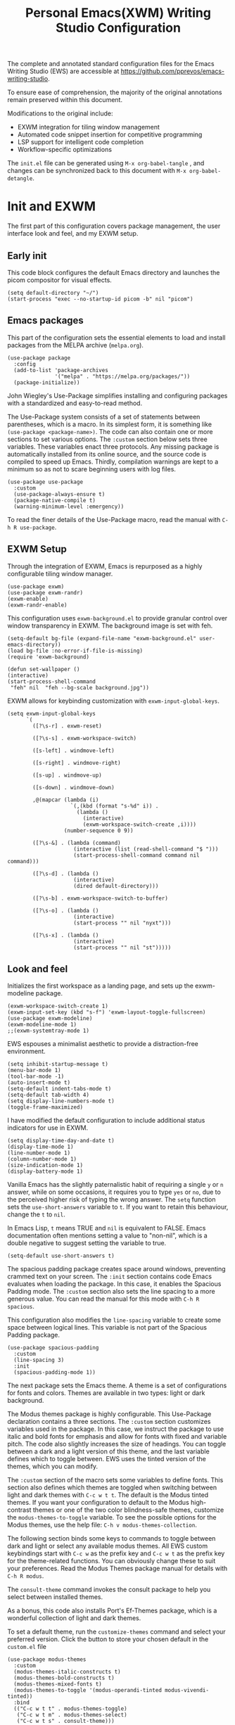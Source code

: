 #+title:        Personal Emacs(XWM) Writing Studio Configuration
#+property:     header-args:elisp :tangle init.el :comments yes :results silent :eval no
#+startup:      content

The complete and annotated standard configuration files for the Emacs Writing Studio (EWS) are accessible at https://github.com/pprevos/emacs-writing-studio. 

To ensure ease of comprehension, the majority of the original annotations remain preserved within this document.

Modifications to the original include:
- EXWM integration for tiling window management
- Automated code snippet insertion for competitive programming
- LSP support for intelligent code completion
- Workflow-specific optimizations
  
The =init.el= file can be generated using =M-x org-babel-tangle= , and changes can be synchronized back to this document with =M-x org-babel-detangle=.

#+begin_src elisp :exports none
  ;;; init.el --- Modified Emacs Writing Studio init -*- lexical-binding: t; -*-
  ;; Emacs Writing Studio (https://github.com/pprevos/emacs-writing-studio/) configuration for personal use.
  ;; Modified by G.R. Emlin : March 2025
  ;;
  ;; This file is NOT part of GNU Emacs.
  ;;
  ;; This program is free software; you can redistribute it and/or modify
  ;; it under the terms of the GNU General Public License as published by
  ;; the Free Software Foundation, either version 3 of the License, or
  ;; (at your option) any later version.
  ;;
  ;; This program is distributed in the hope that it will be useful,
  ;; but WITHOUT ANY WARRANTY; without even the implied waRranty of
  ;; MERCHANTABILITY or FITNESS FOR A PARTICULAR PURPOSE. See the
  ;; GNU General Public License for more details.
  ;;
  ;; You should have received a copy of the GNU General Public License
  ;; along with this program. If not, see <https://www.gnu.org/licenses/>.
#+end_src

* Init and EXWM

The first part of this configuration covers package management, the user interface look and feel, and my EXWM setup.

** Early init

This code block configures the default Emacs directory and launches the picom compositor for visual effects.

#+begin_src elisp :exports none
  ;; Set the default Emacs directory and launch the 'picom' compositor.
#+end_src
#+begin_src elisp
  (setq default-directory "~/")
  (start-process "exec --no-startup-id picom -b" nil "picom")
  #+end_src

** Emacs packages

This part of the configuration sets the essential elements to load and install packages from the MELPA archive (=melpa.org=).

#+begin_src elisp :exports none
  ;; Set package archives
#+end_src
#+begin_src elisp
  (use-package package
	:config
	(add-to-list 'package-archives
				 '("melpa" . "https://melpa.org/packages/"))
	(package-initialize))
#+end_src

 John Wiegley's Use-Package simplifies installing and configuring packages with a standardized and easy-to-read method.

The Use-Package system consists of a set of statements between parentheses, which is a macro. In its simplest form, it is something like ~(use-package <package-name>)~. The code can also contain one or more sections to set various options. The =:custom= section below sets three variables. These variables enact three protocols. Any missing package is automatically installed from its online source, and the source code is compiled to speed up Emacs. Thirdly, compilation warnings are kept to a minimum so as not to scare beginning users with log files.

#+begin_src elisp :exports none
  ;; Package Management
#+end_src
#+begin_src elisp
  (use-package use-package
	:custom
	(use-package-always-ensure t)
	(package-native-compile t)
	(warning-minimum-level :emergency))
#+end_src

To read the finer details of the Use-Package macro, read the manual with =C-h R use-package=.

** EXWM Setup

Through the integration of EXWM, Emacs is repurposed as a highly configurable tiling window manager.

#+begin_src elisp :exports none
  ;; Enable exwm
#+end_src  
#+begin_src elisp
  (use-package exwm)
  (use-package exwm-randr)
  (exwm-enable)
  (exwm-randr-enable)
#+end_src

This configuration uses =exwm-background.el= to provide granular control over window transparency in EXWM. The background image is set with feh.

#+begin_src elisp :exports none
  ;; Loads EXWM background settings and defines a function to set the wallpaper using 'feh'.
#+end_src  
#+begin_src elisp
  (setq-default bg-file (expand-file-name "exwm-background.el" user-emacs-directory))
  (load bg-file :no-error-if-file-is-missing)
  (require 'exwm-background)

  (defun set-wallpaper ()
  (interactive)
  (start-process-shell-command
   "feh" nil  "feh --bg-scale background.jpg"))
#+end_src

EXWM allows for keybinding customization with =exwm-input-global-keys=.

#+begin_src elisp :exports none
  ;; EXWM Keybindings
#+end_src  
#+begin_src elisp
  (setq exwm-input-global-keys
		`(
		  ([?\s-r] . exwm-reset)

		  ([?\s-s] . exwm-workspace-switch)

		  ([s-left] . windmove-left)

		  ([s-right] . windmove-right)

		  ([s-up] . windmove-up)

		  ([s-down] . windmove-down)

		  ,@(mapcar (lambda (i)
					  `(,(kbd (format "s-%d" i)) .
						(lambda ()
						  (interactive)
						  (exwm-workspace-switch-create ,i))))
					(number-sequence 0 9))

		  ([?\s-&] . (lambda (command)
					   (interactive (list (read-shell-command "$ ")))
					   (start-process-shell-command command nil command)))

		  ([?\s-d] . (lambda ()
					   (interactive)
					   (dired default-directory)))

		  ([?\s-b] . exwm-workspace-switch-to-buffer)

		  ([?\s-o] . (lambda ()
					   (interactive)
					   (start-process "" nil "nyxt")))

		  ([?\s-x] . (lambda ()
					   (interactive)
					   (start-process "" nil "st")))))
#+end_src

** Look and feel

Initializes the first workspace as a landing page, and sets up the exwm-modeline package.

#+begin_src elisp :exports none
  ;;; LOOK AND FEEL
  ;; EXWM appearance
#+end_src
#+begin_src elisp
  (exwm-workspace-switch-create 1)
  (exwm-input-set-key (kbd "s-f") 'exwm-layout-toggle-fullscreen)
  (use-package exwm-modeline)
  (exwm-modeline-mode 1)
  ;;(exwm-systemtray-mode 1)
#+end_src

EWS espouses a minimalist aesthetic to provide a distraction-free environment. 

#+begin_src elisp :exports none
  ;; Minimal defaults
#+end_src
#+begin_src elisp
  (setq inhibit-startup-message t)  
  (menu-bar-mode 1)
  (tool-bar-mode -1)
  (auto-insert-mode t)
  (setq-default indent-tabs-mode t)
  (setq-default tab-width 4)      
  (setq display-line-numbers-mode t)
  (toggle-frame-maximized)
#+end_src

I have modified the default configuration to include additional status indicators for use in EXWM.

#+begin_src elisp :exports none
  ;; Useful status indicators
#+end_src
#+begin_src elisp
  (setq display-time-day-and-date t)
  (display-time-mode 1)
  (line-number-mode 1)
  (column-number-mode 1)
  (size-indication-mode 1)
  (display-battery-mode 1)
#+end_src

Vanilla Emacs has the slightly paternalistic habit of requiring a single =y= or =n= answer, while on some occasions, it requires you to type =yes= or =no=, due to the perceived higher risk of typing the wrong answer. The ~setq~ function sets the ~use-short-answers~ variable to =t=. If you want to retain this behaviour, change the =t= to =nil=.

In Emacs Lisp, =t= means TRUE and =nil= is equivalent to FALSE. Emacs documentation often mentions setting a value to "non-nil", which is a double negative to suggest setting the variable to true.

#+begin_src elisp :exports none
  ;; Short answers only please
#+end_src
#+begin_src elisp
  (setq-default use-short-answers t)
#+end_src

The spacious padding package creates space around windows, preventing crammed text on your screen. The =:init= section contains code Emacs evaluates when loading the package. In this case, it enables the Spacious Padding mode. The =:custom= section also sets the line spacing to a more generous value. You can read the manual for this mode with =C-h R spacious=.

This configuration also modifies the ~line-spacing~ variable to create some space between logical lines. This variable is not part of the Spacious Padding package.

#+begin_src elisp :exports none
  ;; Spacious padding
#+end_src
#+begin_src elisp
  (use-package spacious-padding
	:custom
	(line-spacing 3)
	:init
	(spacious-padding-mode 1))
#+end_src

The next package sets the Emacs theme. A theme is a set of configurations for fonts and colors. Themes are available in two types: light or dark background.

The Modus themes package is highly configurable. This Use-Package declaration contains a three sections. The =:custom= section customizes variables used in the package. In this case, we instruct the package to use italic and bold fonts for emphasis and allow for fonts with fixed and variable pitch. The code also slightly increases the size of headings. You can toggle between a dark and a light version of this theme, and the last variable defines which to toggle between. EWS uses the tinted version of the themes, which you can modify.

The =:custom= section of the macro sets some variables to define fonts. This section also defines which themes are toggled when switching between light and dark themes with =C-c w t t=. The default is the Modus tinted themes. If you want your configuration to default to the Modus high-contrast themes or one of the two color blindness-safe themes, customize the ~modus-themes-to-toggle~ variable. To see the possible options for the Modus themes, use the help file: =C-h v modus-themes-collection=.

The following section binds some keys to commands to toggle between dark and light or select any available modus themes. All EWS custom keybindings start with =C-c w= as the prefix key and =C-c w t= as the prefix key for the theme-related functions. You can obviously change these to suit your preferences. Read the Modus Themes package manual for details with =C-h R modus=.

The ~consult-theme~ command invokes the consult package to help you select between installed themes.

As a bonus, this code also installs Port's Ef-Themes package, which is a wonderful collection of light and dark themes.

To set a default theme, run the ~customize-themes~ command and select your preferred version. Click the button to store your chosen default in the =custom.el= file

#+begin_src elisp :exports none
  ;; Modus and EF Themes
#+end_src
#+begin_src elisp
  (use-package modus-themes
    :custom
    (modus-themes-italic-constructs t)
    (modus-themes-bold-constructs t)
    (modus-themes-mixed-fonts t)
    (modus-themes-to-toggle '(modus-operandi-tinted modus-vivendi-tinted))
    :bind
    (("C-c w t t" . modus-themes-toggle)
     ("C-c w t m" . modus-themes-select)
     ("C-c w t s" . consult-theme)))

  (use-package ef-themes)
  ;;(load-theme 'ef-maris-light t)
  (load-theme 'ef-winter t)
#+end_src

The next section hooks the Variable Pitch mode to any Org buffer. This means that written prose is displayed in variable pitch, while metadata, code and other items are in fixed pitch. A hook is a construction in Emacs that associates modes with each other. In this case, variable pitch text is enabled for all text mode buffers.

#+begin_src elisp :exports none
  ;; Mixed-pich mode
#+end_src
#+begin_src elisp
  (use-package mixed-pitch
	:hook
	(org-mode . mixed-pitch-mode))
#+end_src

This last code snippet in the look-and-feel section changes how Emacs automatically split windows to favour vertical splits over horizontal ones to improve readability. This section also installs the Balanced Windows package, which manages window sizes automatically. For example, when you have three open windows and you close one, the remaining windows each get half the screen.

#+begin_src elisp :exports none
  ;; Window management
  ;; Split windows sensibly
#+end_src
#+begin_src elisp
  (setq split-width-threshold 120
		split-height-threshold nil)
#+end_src
#+begin_src elisp  :exports none
  ;; Keep window sizes balanced
#+end_src
#+begin_src elisp
  (use-package balanced-windows
	:config
	(balanced-windows-mode))
#+end_src

** Basic configuration

To maintain a clean and predictable initialization process, user customizations are segregated into a =custom.el= file. This strategy insulates the core =init.el=  file from automated modifications. In the case of conflicting variable definitions, the =init.el= file asserts precedence.

#+begin_src elisp :exports none
  ;; Custom settings in a separate file and load the custom settings
#+end_src  
#+begin_src elisp
  (setq-default custom-file (expand-file-name "custom.el" user-emacs-directory))

  (load custom-file :no-error-if-file-is-missing)
#+end_src

Keyboard shortcuts defined in EWS all use the =C-c w= prefix. Access the ~customize-variable~ function with the =C-c w v= shortcut.

#+begin_src elisp
  (keymap-global-set "C-c w v" 'customize-variable)
#+end_src

* Programming

This section details my programming related modifications to the default EWS configuration.

** Accessibility
  
This configuration streamlines Emacs navigation through the integration of Treemacs for project tree visualization, Ace-Window for rapid window switching, and Avy for precise, character-level jumping.

#+begin_src elisp :exports none
  ;; Navigation
#+end_src
#+begin_src elisp
  (use-package treemacs)

  (use-package ace-window
	:bind ("M-o" . #'ace-window))

  (use-package avy
	:bind ("C-c z" . #'avy-goto-word-1))

  (use-package exwm-edit)
#+end_src

Aesthetic and functional enhancements are implemented via Powerline for a visually rich status bar, and Nerd Icons for comprehensive glyph support.

#+begin_src elisp :exports none
  ;; Misc QoL improvements
#+end_src
#+begin_src elisp
  (use-package powerline)

  (use-package nerd-icons
	:ensure t)
#+end_src

** Auto-insertion

To expedite competitive programming workflows, context-aware code skeletons are automatically inserted upon file creation. This feature leverages Emacs's built-in auto-insert functionality to provide language-specific templates.

#+begin_src elisp :exports none
  ;; Codeforces Skeletons
#+end_src
#+begin_src elisp
  (auto-insert-mode t)
  (eval-after-load 'autoinsert
	'(define-auto-insert
	   '("\\.\\(CC?\\|cc\\|cxx\\|cpp\\|c++\\)\\'" . "C++ skeleton")
	   '(\n
		 "#include <bits/stdc++.h>" \n \n
		 "using namespace std;" \n \n
		 "int main(int argc, char* argv[]) {" \n
		 "ios::sync_with_stdio(0)\;" \n
		 "cin.tie(0)\;" \n
		 > _ \n
		 "}" > \n)))

  (eval-after-load 'autoinsert
	'(define-auto-insert '("\\.c\\'" . "C skeleton")
	   '(\n
		 "#include <stdio.h>" \n
		 "int main(){" > \n
		 > _ \n
		 "}" > \n)))

  (eval-after-load 'autoinsert
	'(define-auto-insert '("\\.go\\'" . "Go skeleton")
	   '(\n
		 "package main\;" \n
		 "import \"fmt\"\;" \n
		 "func main(){" > \n
		 > _ \n
		 "}" > \n)))
#+end_src

** LSP Client Setup and Code Completion

This configuration uses Eglot as its LSP Client.

#+begin_src elisp :exports none
  ;; Eglot Setup
#+end_src
#+begin_src elisp
  (use-package eglot
	:hook ((prog-mode) . eglot-ensure))
#+end_src

Company provides seemless code-completion.

#+begin_src elisp :exports none
  ;; Company-mode for code-completion
#+end_src
#+begin_src elisp
  (use-package company
	  :after lsp-mode
	  :config
	  (setq company-minimum-prefix-length 1)
	  (setq company-idle-delay 0.0))
#+end_src

Programming mode hooks are configured to ensure a consistent and productive development environment across various programming languages.

#+begin_src elisp :exports none
  ;; Prog-mode setup
#+end_src
#+begin_src elisp
  (use-package rainbow-delimiters)
  (add-hook 'prog-mode-hook
			(lambda ()
			  (display-line-numbers-mode t)
			  (company-mode)
			  (rainbow-delimiters-mode)
			  (eglot-ensure)))
#+end_src

Geiser is configured to interface with the MIT Scheme binary.

#+begin_src elisp :exports none
  ;; Geiser setup for SICP
#+end_src
#+begin_src elisp
  (setq geiser-mit-binary "/usr/bin/scheme")
#+end_src

** Version Control

Jonas Bernoulli's Magit is an exceptionally useful git porcelain for Emacs. 

#+begin_src elisp :exports none
  ;; Magit for Version Control
#+end_src
#+begin_src elisp
  (use-package magit
	:bind ("C-c g" . #'magit-status)
	:config
	(setq magit-diff-refine-hunk t))

  (use-package diff-hl
	:hook
	(prog-mode . diff-hl-mode))
#+end_src

* Using EWS

  This section covers enabling EWS functionality, the minibuffer completion system and basic settings to enable writing for humans.
  
** Emacs Writing Studio functionality

EWS also provides a range of bespoke convenience functions for various aspects of the writing process. Ensure you download this file from the EWS repository.

#+begin_src elisp :exports none
  ;; Load EWS functions
#+end_src
#+begin_src elisp
  (load-file (concat (file-name-as-directory user-emacs-directory) "ews.el"))
#+end_src

The ~ews-missing-executables~ function checks if external software is available on your system. Emacs writes a message in the minibuffer if any of the recommended tools are missing. You can jump to the Messages buffer with =C-h e= to review the output. Emacs will function normally when this software is unavailable, but some features might not work.

The input for this function is a list, a series of strings between parenthesis that starts with a tick symbol: ~'("this" "is" "a" "list")~ The tick prevents Emacs from confusing the list of data with a function. In this function, some lists also contains other lists.

This function checks whether all these packages are available on your system. For software in a nested list, such as =("convert" "gm")=, only one of them has to be available, as these programs are alternatives for the same functionality.

#+begin_src elisp :exports none
  ;; Check for missing external software
  ;;
  ;; - soffice (LibreOffice): View and create office documents
  ;; - zip: Unpack ePub documents
  ;; - pdftotext (poppler-utils): Convert PDF to text
  ;; - ddjvu (DjVuLibre): View DjVu files
  ;; - curl: Reading RSS feeds
  ;; - convert (ImageMagick) or gm (GraphicsMagick): Convert image files  ;; - latex (TexLive, MacTex or MikTeX): Preview LaTex and export Org to PDF
  ;; - hunspell: Spellcheck. Also requires a hunspell dictionary
  ;; - grep: Search inside files
  ;; - gs (GhostScript) or mutool (MuPDF): View PDF files
  ;; - mpg321, ogg123 (vorbis-tools), mplayer, mpv, vlc: Media players
  ;; - git: Version control
#+end_src
#+begin_src elisp
  (ews-missing-executables
   '("soffice"
	 "zip"
	 "pdftotext"
	 "ddjvu"
	 "curl"
	 ("convert" "gm")
	 "latex"
	 "hunspell"
	 "grep"
	 ("gs" "mutool")
	 ("mpg321" "ogg123" "mplayer" "mpv" "vlc")
	 "git"))
#+end_src

** Minibuffer completion
EWS uses the Vertico-Orderless-Marginalia stack of minibuffer completion packages in their standard configuration. 

#+begin_src elisp :exports none
  ;; MINIBUFFER COMPLETION

  ;; Enable vertico
#+end_src
#+begin_src elisp
  (use-package vertico
	:init
	(vertico-mode)
	:custom
	(vertico-sort-function 'vertico-sort-history-alpha))
#+end_src
#+begin_src elisp :exports none
  ;; Persist history over Emacs restarts.
#+end_src
#+begin_src elisp
  (use-package savehist
	:init
	(savehist-mode))
#+end_src
#+begin_src elisp :exports none
  ;; Search for partial matches in any order
#+end_src
#+begin_src elisp
  (use-package orderless
	:custom
	(completion-styles '(orderless basic))
	(completion-category-defaults nil)
	(completion-category-overrides
	 '((file (styles partial-completion)))))
#+end_src
#+begin_src elisp :exports none
  ;; Enable richer annotations using the Marginalia package
#+end_src
#+begin_src elisp
  (use-package marginalia
	:init
	(marginalia-mode))
#+end_src

** Keyboard shortcuts menu
The Which-Key package improves the discoverability of keyboard shortcuts with a popup in the minibuffer.

Due to the naming conventions in Emacs, most functions start with the package name, so some can be long. The problem is that the most interesting part of a function name is at the end of the string, so we don't want that to be hidden. This configuration widens the columns a bit to prevent truncated function names. This configuration also instructs Which-Key to order the list by function name rather than by key. 

#+begin_src elisp :exports none
  ;; Improve keyboard shortcut discoverability
#+end_src
#+begin_src elisp
  (use-package which-key
	:config
	(which-key-mode)
	:custom
	(which-key-max-description-length 40)
	(which-key-lighter nil)
	(which-key-sort-order 'which-key-description-order))
#+end_src

** Improved help functionality
Emacs is advertised as a "self-documenting text editor". While this is not entirely correct (if only computer code could document itself), every aspect of Emacs is documented within the source code.

Emacs has two levels of help. Firstly, there are the manuals for Emacs itself and some of the packages. Also each individual command and function contains documentation. The Helpful package by Wilfred Hughes adds contextual information to the built-in Emacs help. For example, when asking for documentation about a variable, the help file links to its customization screen or the source code.

#+begin_src elisp :exports none
  ;; Improved help buffers
#+end_src
#+begin_src elisp
  (use-package helpful
	:bind
	(("C-h f" . helpful-function)
	 ("C-h x" . helpful-command)
	 ("C-h k" . helpful-key)
	 ("C-h v" . helpful-variable)))
#+end_src

** Configure text modes
Emacs is principally designed for developing computer code, so it needs some modifications to enable writing text for humans. The config first ensures that Emacs does not try to install Text-Mode as a package, because it is built-in.

Secondly, we hook Visual Line Mode to Text Mode. Visual Line mode wraps long lines to the nearest word to fit in the current window, as is common in word processing software.

By default, Emacs does not replace text when you select a section and start typing, which is unusual behaviour when writing prose. The =:init= section enables a more common default so that selected text is deleted when typed over. The =:custom= section enables the page-up and page-down keys to scroll to the top or bottom of a buffer. This section also redefines the way Emacs defines a sentence. The last variable saves any existing clipboard text into the kill ring for better operability between the operating system's clipboard and Emacs's kill ring.

#+begin_src elisp :exports none
  ;;; Text mode settings
#+end_src
#+begin_src elisp
  (use-package text-mode
	:ensure
	nil
	:hook
	(text-mode . visual-line-mode)
	:init
	(delete-selection-mode t)
	:custom
	(sentence-end-double-space nil)
	(scroll-error-top-bottom t)
	(save-interprogram-paste-before-kill t))
#+end_src

** Spellchecking
Writing without automated spell-checking would be quite annoying, even for the most experienced authors. The Flyspell package interfaces with the Hunspell software and the relevant dictionary to check spelling on the fly.

You must change the standard dictionary to your local variety with the ~ews-hunspell-dictionaries~  variable. EWS uses this particular variable because the dictionaries are set in two places to enable multilingual spelling. You can set multiple dictionaries for the same buffer.

#+begin_src elisp :exports none
  ;; Check spelling with flyspell and hunspell
#+end_src
#+begin_src elisp
  (use-package flyspell
	:custom
	(ispell-program-name "hunspell")
	(ispell-dictionary ews-hunspell-dictionaries)
	(flyspell-mark-duplications-flag nil) ;; Writegood mode does this
	(org-fold-core-style 'overlays) ;; Fix Org mode bug
	:config
	(ispell-set-spellchecker-params)
	(ispell-hunspell-add-multi-dic ews-hunspell-dictionaries)
	:hook
	(text-mode . flyspell-mode)
	:bind
	(("C-c w s s" . ispell)
	 ("C-;"       . flyspell-auto-correct-previous-word)))
#+end_src

** Ricing Org mode
This part of the configuration sets a bunch of variables to improve the design of Org buffers. To learn what these variables do, use =C-h v= and enter the variable name.

Org has a plethora of variables to change its interface. You can add other variables or remove some to make Org look how you prefer. For example, to enable alphabetical lists and numerals, you must customize the ~org-list-allow-alphabetical~ variable to =t=. This adds =a.=, =A.=, =a)= and =A)= as additional options to number a list.

#+begin_src elisp :exports none
  ;;; Ricing Org mode
#+end_src  
#+begin_src elisp
  (use-package org
	:custom
	(org-startup-indented t)
	(org-hide-emphasis-markers t)
	(org-startup-with-inline-images t)
	(org-image-actual-width '(450))
	(org-fold-catch-invisible-edits 'error)
	(org-pretty-entities t)
	(org-use-sub-superscripts "{}")
	(org-id-link-to-org-use-id t)
	(org-fold-catch-invisible-edits 'show))
#+end_src

The above code snippet hides emphasis markers from view for an uncluttered screen. Emphasis markers are the symbols used to indicate italics, bold and other font decorations, for example =_italic_=. Hiding the syntax of a plain text document is not ideal because it obfuscates essential information. The Org Appear package by Alice P. Hacker shows hidden markers in Org buffers when the cursor is used for an emphasized word, giving us the best of both worlds.

#+begin_src elisp :exports none
  ;; Show hidden emphasis markers
#+end_src
#+begin_src elisp  
  (use-package org-appear
	:hook
	(org-mode . org-appear-mode))
#+end_src

The Org Fragtog package is similar to Org Appear but for LaTeX snippets. It automatically toggles Org mode LaTeX fragment previews as the cursor enters and exits them. By default, the text is small and can become unreadable when changing between dark and light themes.

The =org-format-latex-options= variable controls the way Emacs presents fragments. This variable is a list with properties such as colours and size. The =plist-put= function lets you change options in the list. The foreground and background are set to take the same colour as your text. If you change from dark to light mode or vice versa, you should evaluate the ~org-latex-preview~ function (=C-c C-x C-l=) to change the preview images.

Automated LaTeX previews are disabled because they can delay loading a page and cause trouble when the user does not have LaTeX installed.

#+begin_src elisp :exports none
  ;; LaTeX previews
#+end_src
#+begin_src elisp
  (use-package org-fragtog
	:after org
	:hook
	(org-mode . org-fragtog-mode)
	:custom
	(org-startup-with-latex-preview nil)
	(org-format-latex-options
	 (plist-put org-format-latex-options :scale 2)
	 (plist-put org-format-latex-options :foreground 'auto)
	 (plist-put org-format-latex-options :background 'auto)))
#+end_src

The last package to modify Org buffers is Org Modern. However, most of the features have been switched off because it might be better for beginning users not to hide semantic symbols. You can experiment with changing these settings to change the look and feel of Org buffers. 

#+begin_src elisp :exports none
  ;; Org modern: Most features are disabled for beginning users
#+end_src
#+begin_src elisp
  (use-package org-modern
	:hook
	(org-mode . org-modern-mode)
	:custom
	(org-modern-table nil)
	(org-modern-keyword nil)
	(org-modern-timestamp nil)
	(org-modern-priority nil)
	(org-modern-checkbox nil)
	(org-modern-tag nil)
	(org-modern-block-name nil)
	(org-modern-keyword nil)
	(org-modern-footnote nil)
	(org-modern-internal-target nil)
	(org-modern-radio-target nil)
	(org-modern-statistics nil)
	(org-modern-progress nil))
#+end_src
* Inspiration
** Read e-books
The built-in Doc-View package can read various file formats with the assistance of external software. This configuration increases the resolution of the generated image file and raises the threshold for warning before opening large files to fifty MB ($50 \times 2^{20}$).

Reading PDF files requires the GhostScript or MuPDF package. When the Poppler package is available, you can convert a PDF to text for easier searching and copying. To view DjVu files, you need the DjVuLibre library to parse them.

#+begin_src elisp :exports none
  ;; INSPIRATION

  ;; Doc-View
#+end_src
#+begin_src elisp
  (use-package doc-view
	:custom
	(doc-view-resolution 300)
	(large-file-warning-threshold (* 50 (expt 2 20))))
#+end_src

The Nov package by Vasilij Schneidermann provides valuable functionality for viewing ePub books inside Emacs. The init section ensures that any file with an =epub= extension is associated with this package. An ePub file is essentially a compressed website, so you will need the Zip program to enable reading these files.

#+begin_src elisp :exports none
  ;; Read ePub files
#+end_src
#+begin_src elisp
  (use-package nov
	:init
	(add-to-list 'auto-mode-alist '("\\.epub\\'" . nov-mode)))
#+end_src

Emacs can read documents produced by standard office software. To achieve this, it converts these files to PDF with LibreOffice and presents them as such.

A confirmed bug in Org mode (version 9.6.15) overrides the associations between LibreOffice and Doc View mode. The code below is a workaround for reinstating the desired behaviour and associating the various file extensions with Doc View. This bug fix is optional if you use Org 9.7 and beyond.

#+begin_src elisp :exports none
  ;; Reading LibreOffice files

  ;; Fixing a bug in Org Mode pre-9.7
  ;; Org mode clobbers associations with office documents
#+end_src
#+begin_src elisp
  (use-package ox-odt
	:ensure nil
	:config
	(add-to-list 'auto-mode-alist
				 '("\\.\\(?:OD[CFIGPST]\\|od[cfigpst]\\)\\'"
				   . doc-view-mode-maybe)))
#+end_src

** Bibliographies
These lines of code add two field types to BibTeX entries: keywords to help you order your literature and a link to a file so you can read any attachments in Emacs.

The ~ews-register-bibtex~ function assigns all =.bib= files in the ~ews-bibliography-directory~ variable to the list of global BibTeX files. You need to set this variable to the location where you store your bibliography.

#+begin_src elisp :exports none
  ;; Managing Bibliographies
#+end_src
#+begin_src elisp
  (use-package bibtex
	:custom
	(bibtex-user-optional-fields
	 '(("keywords" "Keywords to describe the entry" "")
	   ("file"     "Relative or absolute path to attachments" "" )))
	(bibtex-align-at-equal-sign t)
	:config
	(ews-bibtex-register)
	:bind
	(("C-c w b r" . ews-bibtex-register)))
#+end_src

The Biblio package enables you to extract literature from various databases.

#+begin_src elisp :exports none
  ;; Biblio package for adding BibTeX records
#+end_src
#+begin_src elisp
  (use-package biblio
	:bind
	(("C-c w b b" . ews-bibtex-biblio-lookup)))
#+end_src

Citar is the workhorse package for managing a bibliography and citations. It provides an interface between your text and the bibliography.

#+begin_src elisp :exports none
  ;; Citar to access bibliographies
#+end_src
#+begin_src elisp
  (use-package citar
	:defer t
	:custom
	(citar-bibliography ews-bibtex-files)
	:bind
	(("C-c w b o" . citar-open)))
#+end_src

** Reading websites
The Elfeed package helps with reading RSS files, and the Elfeed-Org package lets you configure RSS feeds with an Org file.

#+begin_src elisp :exports none
  ;; Read RSS feeds with Elfeed
#+end_src
#+begin_src elisp
  (use-package elfeed
	:custom
	(elfeed-db-directory
	 (expand-file-name "elfeed" user-emacs-directory))
	(elfeed-show-entry-switch 'display-buffer)
	:bind
	("C-c w e" . elfeed))
#+end_src
#+begin_src elisp :exports none
  ;; Configure Elfeed with org mode
#+end_src
#+begin_src elisp
  (use-package elfeed-org
	:config
	(elfeed-org)
	:custom
	(rmh-elfeed-org-files
	 (list (concat (file-name-as-directory (getenv "HOME")) "elfeed.org"))))
#+end_src

The Org-Webtools package makes it easy to insert hyperlinks by converting the content of the kill ring to an Org hyperlink.

#+begin_src elisp :exports none
  ;; Easy insertion of weblinks
#+end_src
#+begin_src elisp
  (use-package org-web-tools
	:bind
	(("C-c w w" . org-web-tools-insert-link-for-url)))
#+end_src

** Playing multimedia files
The EMMS (Emacs MultiMedia System) package provides an interface to various multimedia players. You need one of these programs installed: =mpg321=, =ogg123= (vorbis-tools), =mplayer=, =mpv=, or VLC. 

#+begin_src elisp :exports none
  ;; Emacs Multimedia System
#+end_src
#+begin_src elisp
  (use-package emms
	:config
	(require 'emms-setup)
	(require 'emms-mpris)
	(emms-all)
	(emms-default-players)
	(emms-mpris-enable)
	:custom
	(emms-browser-covers #'emms-browser-cache-thumbnail-async)
	:bind
	(("C-c w m b" . emms-browser)
	 ("C-c w m e" . emms)
	 ("C-c w m p" . emms-play-playlist )
	 ("<XF86AudioPrev>" . emms-previous)
	 ("<XF86AudioNext>" . emms-next)
	 ("<XF86AudioPlay>" . emms-pause)))
#+end_src

** Opening files with external software
The OpenWith package by Markus Trisk lets you open files in external software. 

#+begin_src elisp
  (use-package openwith
	:config
	(openwith-mode t)
	:custom
	(openwith-associations nil))
#+end_src

* Ideation
** Org capture
The possibilities for capture templates are extensive and depend on your use cases. This configuration is only an example of the options. The Org documentation provides lots of detail (=C-h R org <ret> capture=). You will also need to customize the ~org-default-notes-file~ variable.

#+begin_src elisp :exports none
  ;; Fleeting notes
#+end_src
#+begin_src elisp
  (use-package org
	:bind
	(("C-c c" . org-capture)
	 ("C-c l" . org-store-link))
	:custom
	(org-goto-interface 'outline-path-completion)
	(org-capture-templates
	 '(("f" "Fleeting note"
		item
		(file+headline org-default-notes-file "Notes")
		"- %?")
	   ("p" "Permanent note" plain
		(file denote-last-path)
		#'denote-org-capture
		:no-save t
		:immediate-finish nil
		:kill-buffer t
		:jump-to-captured t)
	   ("t" "New task" entry
		(file+headline org-default-notes-file "Tasks")
		"* TODO %i%?"))))
#+end_src
    
** Denote
Denote is a flexible note-taking and file management package. Refer to the extensive Denote manual with =C-h R denote=. At a minimum, you need to configure the ~denote-directory~ variable to indicate the location of your notes.

The EWS package includes a convenience function to improve how Denote displays links to attachments, linked to the ~denote-link-description-function~.

#+begin_src elisp :exports none
  ;; Denote
#+end_src
#+begin_src elisp
  (use-package denote
	:defer t
	:custom
	(denote-sort-keywords t)
	(denote-link-description-function #'ews-denote-link-description-title-case)
	:hook
	(dired-mode . denote-dired-mode)
	:custom-face
	(denote-faces-link ((t (:slant italic))))
	:init
	(require 'denote-org-extras)
	:bind
	(("C-c w d b" . denote-find-backlink)
	 ("C-c w d d" . denote-date)
	 ("C-c w d l" . denote-find-link)
	 ("C-c w d h" . denote-org-extras-link-to-heading)
	 ("C-c w d i" . denote-link-or-create)
	 ("C-c w d k" . denote-rename-file-keywords)
	 ("C-c w d n" . denote)
	 ("C-c w d r" . denote-rename-file)
	 ("C-c w d R" . denote-rename-file-using-front-matter)))
#+end_src

The Consult package provides some convenience functionality to make life easier.

The ~consult-org-heading~ command provides a table of contents of the Org mode file to quickly move around a large file. The ~consult-grep~ function lets you search through files in the current directory. The search functionality requires access to the Grep software. 

Consult has a lot more functionality that replaces some base Emacs commands with more convenient version. Most of these have not been enabled to ensure we stay as close as possible to vanilla Emacs. The Consult online documentation provides detailed descriptions of these enhanced commands.

#+begin_src elisp :exports none
  ;; Consult convenience functions
#+end_src
#+begin_src elisp
  (use-package consult
	:bind
	(("C-c w h" . consult-org-heading)
	 ("C-c w g" . consult-grep))
	:config
	(setq read-buffer-completion-ignore-case t)
	(setq read-file-name-completion-ignore-case t)
	(setq completion-ignore-case t))
#+end_src

Consult Notes is a convenience package that builds on Consult. It provides access to Denote files and also lets you search through your notes.

#+begin_src elisp :exports none
  ;; Consult-Notes for easy access to notes
#+end_src
#+begin_src elisp
  (use-package consult-notes
	:bind
	(("C-c w d f" . consult-notes)
	 ("C-c w d g" . consult-notes-search-in-all-notes))
	:init
	(consult-notes-denote-mode))
#+end_src

The Citar-Denote package lets you create a many-to-many relationship between your Denote notes and items in your bibliography.

#+begin_src elisp :exports none
  ;; Citar-Denote to manage literature notes
#+end_src
#+begin_src elisp
  (use-package citar-denote
	:custom
	(citar-open-always-create-notes t)
	:init
	(citar-denote-mode)
	:bind
	(("C-c w b c" . citar-create-note)
	 ("C-c w b n" . citar-denote-open-note)
	 ("C-c w b x" . citar-denote-nocite)
	 :map org-mode-map
	 ("C-c w b k" . citar-denote-add-citekey)
	 ("C-c w b K" . citar-denote-remove-citekey)
	 ("C-c w b d" . citar-denote-dwim)
	 ("C-c w b e" . citar-denote-open-reference-entry)))
#+end_src

The Denote-Explore package provides convenience functions to manage your collection of notes and attachments.

#+begin_src elisp :exports none
  ;; Explore and manage your Denote collection
#+end_src
#+begin_src elisp
  (use-package denote-explore
	:bind
	(;; Statistics
	 ("C-c w x c" . denote-explore-count-notes)
	 ("C-c w x C" . denote-explore-count-keywords)
	 ("C-c w x b" . denote-explore-barchart-keywords)
	 ("C-c w x e" . denote-explore-barchart-filetypes)
	 ;; Random walks
	 ("C-c w x r" . denote-explore-random-note)
	 ("C-c w x l" . denote-explore-random-link)
	 ("C-c w x k" . denote-explore-random-keyword)
	 ("C-c w x x" . denote-explore-random-regex)
	 ;; Denote Janitor
	 ("C-c w x d" . denote-explore-identify-duplicate-notes)
	 ("C-c w x z" . denote-explore-zero-keywords)
	 ("C-c w x s" . denote-explore-single-keywords)
	 ("C-c w x o" . denote-explore-sort-keywords)
	 ("C-c w x w" . denote-explore-rename-keyword)
	 ;; Visualise denote
	 ("C-c w x n" . denote-explore-network)
	 ("C-c w x v" . denote-explore-network-regenerate)
	 ("C-c w x D" . denote-explore-degree-barchart)))
#+end_src

* Production
** Managing the writing process
The EWS repository provides some Org-related convenience files for inserting notes, drawers, and counting words. At this stage, the screenshot command is experimental.

#+begin_src elisp :exports none
  ;; Set some Org mode shortcuts
#+end_src
#+begin_src elisp
  (use-package org
	:bind
	(:map org-mode-map
		  ("C-c w n" . ews-org-insert-notes-drawer)
		  ("C-c w p" . ews-org-insert-screenshot)
		  ("C-c w c" . ews-org-count-words)))
#+end_src

The Olivetti package removes distractions from the screen and converts your Emacs session to an electronic typewriter. The ~ews-olivetti~ function stores the screen configuration before you activate the distraction-free writing mode. When you disable Olivetti mode with this function then the original configuration is restored.

#+begin_src elisp :exports none
  ;; Distraction-free writing
#+end_src
#+begin_src elisp
  (use-package olivetti
	:demand t
	:bind
	(("C-c w o" . ews-olivetti)))
#+end_src

Undo-Tree provides a graphical view of the various versions of the current buffer.

#+begin_src elisp :exports none
  ;; Undo Tree
#+end_src
#+begin_src elisp
  (use-package undo-tree
	:config
	(global-undo-tree-mode)
	:custom
	(undo-tree-auto-save-history nil)
	:bind
	(("C-c w u" . undo-tree-visualise)))
#+end_src

** Citations
This configuration sets the global bibliography equal to the ~ews-bibtex-files~ variable. To set this variable, configure the ~ews-bibtex-directory~ to register bibliography files and run the ~ews-bibtex-register~ function every time you add new bib-files.

#+begin_src elisp :exports none
  ;; Export citations with Org Mode
#+end_src
#+begin_src elisp
  (require 'oc-natbib)
  (require 'oc-csl)

  (setq org-cite-global-bibliography ews-bibtex-files
		org-cite-insert-processor 'citar
		org-cite-follow-processor 'citar
		org-cite-activate-processor 'citar)
#+end_src

** Quality assurance
Emacs can hook into the dictionary server at =dict.org= and the Powerthesaurus package integrates with =powerthesaurus.org=.

#+begin_src elisp :exports none
  ;; Lookup words in the online dictionary
#+end_src
#+begin_src elisp
  (use-package dictionary
	:custom
	(dictionary-server "dict.org")
	:bind
	(("C-c w s d" . dictionary-lookup-definition)))
#+end_src
#+begin_src elisp
  (use-package powerthesaurus
	:bind
	(("C-c w s p" . powerthesaurus-transient)))
#+end_src

The Writegood package helps to detect weasel words, passive writing, and repeated words. It also contains functions to estimate a text's complexity using the Flesch-Kincaid test.

#+begin_src elisp :exports none
  ;; Writegood-Mode for weasel words, passive writing and repeated word detection
#+end_src
#+begin_src elisp
  (use-package writegood-mode
	:bind
	(("C-c w s r" . writegood-reading-ease)
	 ("C-c w s l" . writegood-grade-level))
	:hook
	(text-mode . writegood-mode))
#+end_src

The TitleCase package strives for the most accurate title-casing of sentences, lines, and regions of text in English prose. You can customize the ~titlecase-style~ variable 

The EWS convenience function can do this for all headings in an Org file to ensure consistency.

#+begin_src elisp :exports none
  ;; Titlecasing
#+end_src
#+begin_src elisp
  (use-package titlecase
	:bind
	(("C-c w s t" . titlecase-dwim)
	 ("C-c w s c" . ews-org-headings-titlecase)))
#+end_src

** Abbreviations
Abbrev mode is a built-in program that helps you speed up your writing by defining abbreviations and common spelling mistakes and automatically replacing them with words, sentences, or complete paragraphs.

#+begin_src elisp :exports none
  ;; Abbreviations
#+end_src
#+begin_src elisp
  (add-hook 'text-mode-hook 'abbrev-mode)
#+end_src

The Lorem Ipsum generator can be helpful when designing a document's layout. This package inserts dummy Latin text into a buffer. 

#+begin_src elisp :exports none
  ;; Lorem Ipsum generator
#+end_src
#+begin_src elisp
  (use-package lorem-ipsum
	:custom
	(lorem-ipsum-list-bullet "- ") ;; Org mode bullets
	:init
	(setq lorem-ipsum-sentence-separator
		  (if sentence-end-double-space "  " " "))
	:bind
	(("C-c w s i" . lorem-ipsum-insert-paragraphs)))
#+end_src

** Version control
The built-in Ediff package compares different files and shows their differences. It also lets you decide how to merge the two versions, like a tracked-changes function in a Word processor. The ~ediff~ family of functions does not split its windows nicely by default, so these settings make the program more straightforward to use.

Advanced version control requires a Version Control System, such as Git.

#+begin_src elisp :exports none
  ;; ediff
#+end_src
#+begin_src elisp
  (use-package ediff
	:ensure nil
	:custom
	(ediff-keep-variants nil)
	(ediff-split-window-function 'split-window-horizontally)
	(ediff-window-setup-function 'ediff-setup-windows-plain))
#+end_src

** Other text in modes
Org is fantastic, but it is not the only text mode useful for authors. EWS installs both Markdown and Fountain.

#+begin_src elisp :exports none
  ;; Enable Other text modes

  ;; Fontain mode for writing scrits
#+end_src
#+begin_src elisp
  (use-package fountain-mode)
#+end_src
#+begin_src elisp :exports none
  ;; Markdown mode
#+end_src
#+begin_src elisp
  (use-package markdown-mode)
#+end_src

* Publication
** Basic settings
This snippet sets some basic export settings for org mode. You can either set  these as variable to apply them to all files by default, or insert them as keywords in your front matter. 

Read the Export Settings section in to Org manual for a detailed description of the possible configurations.

The timestamp for exporting files is set to the European date format of day, month, and year. If you publish for American audiences, perhaps you like to modify the ~org-export-date-timestamp-format~ to ="%B %e %Y"=. These letters stand for the full name of the month, the day number without leading zero, and the year in four digits. See the documentation of the ~format-time-string~ function for details on how to format dates in other methods.

#+begin_src elisp :exports none
  ;; PUBLICATION

  ;; Generic Org Export Settings
#+end_src
#+begin_src elisp
  (use-package org
	:custom
	(org-export-with-drawers nil)
	(org-export-with-todo-keywords nil)
	(org-export-with-toc nil)
	(org-export-with-smart-quotes t)
	(org-export-date-timestamp-format "%e %B %Y"))
#+end_src

** Epub
The ox-ePub package exports Org files to the most common e-book format. The ~ox-org~  export is required to enable exporting to Org to prevent issues with the table of contents. 

#+begin_src elisp :exports none
  ;; epub export
#+end_src
#+begin_src elisp
  (use-package ox-epub
	:demand t
	:init
	(require 'ox-org))
#+end_src

** Latex

This configuration part defines the export process from Org to TeX to PDF. This setup also removes any temporary files created in the process. You will obviously need a working version of LaTeX with all relevant packages  installed on your computer.

#+begin_src elisp :exports none
  ;; LaTeX PDF Export settings
#+end_src
#+begin_src elisp
  (use-package ox-latex
	:ensure nil
	:demand t
	:custom
	;; Multiple LaTeX passes for bibliographies
	(org-latex-pdf-process
	 '("pdflatex -interaction nonstopmode -output-directory %o %f"
	   "bibtex %b"
	   "pdflatex -shell-escape -interaction nonstopmode -output-directory %o %f"
	   "pdflatex -shell-escape -interaction nonstopmode -output-directory %o %f"))
	;; Clean temporary files after export
	(org-latex-logfiles-extensions
	 (quote ("lof" "lot" "tex~" "aux" "idx" "log" "out"
			 "toc" "nav" "snm" "vrb" "dvi" "fdb_latexmk"
			 "blg" "brf" "fls" "entoc" "ps" "spl" "bbl"
			 "tex" "bcf"))))
#+end_src

The next part defines the EWS document class, which is used to produce the paperback version of this book.

The first part of the code defines the name used in the Org file, in this case =#+latex_class: ews=. The next par is the preamble in LaTeX code. Note that backslashes need to be escaped by using two of them. Org also adds standard packages, read the documentation for ~org-latex-classes~ for details on how to modify the standard inclusions.

The last section defines how the heading levels in the Org file are translated to LaTeX commands. This code defines the first three Org heading levels.

#+begin_src elisp :exports none
  ;; EWS paperback configuration
#+end_src
#+begin_src elisp
  (with-eval-after-load 'ox-latex
	(add-to-list
	 'org-latex-classes
	 '("ews"
	   "\\documentclass[11pt, twoside, hidelinks]{memoir}
		\\setstocksize{9.25in}{7.5in}
		\\settrimmedsize{\\stockheight}{\\stockwidth}{*}
		\\setlrmarginsandblock{2cm}{1cm}{*} 
		\\setulmarginsandblock{1.5cm}{2.25cm}{*}
		\\checkandfixthelayout
		\\setcounter{tocdepth}{0}
		\\OnehalfSpacing
		\\usepackage{ebgaramond}
		\\usepackage[htt]{hyphenat}
		\\chapterstyle{bianchi}
		\\setsecheadstyle{\\normalfont \\raggedright \\textbf}
		\\setsubsecheadstyle{\\normalfont \\raggedright \\textbf}
		\\setsubsubsecheadstyle{\\normalfont\\centering}
		\\renewcommand\\texttt[1]{{\\normalfont\\fontfamily{cmvtt}
		  \\selectfont #1}}
		\\usepackage[font={small, it}]{caption}
		\\pagestyle{myheadings}
		\\usepackage{ccicons}
		\\usepackage[authoryear]{natbib}
		\\bibliographystyle{apalike}
		\\usepackage{svg}"
	   ("\\chapter{%s}" . "\\chapter*{%s}")
	   ("\\section{%s}" . "\\section*{%s}")
	   ("\\subsection{%s}" . "\\subsection*{%s}")
	   ("\\subsubsection{%s}" . "\\subsubsection*{%s}"))))
#+end_src

* Administration
** Getting Things Done
The Org configuration for managing actions and projects sets a custom agenda item that shows the agenda for the next three days, a list of to-do items marked =NEXT=, and a list of items marked =WAIT=.

The ~org-agenda-custom-commands~ variable provides a highly flexible system for crafting agenda views. You could, for example, build an agenda for your private actions and one for your work.

#+begin_src elisp :exports none
  ;;; ADMINISTRATION

  ;; Bind org agenda command and custom agenda
#+end_src
#+begin_src elisp
  (use-package org
	:custom
	(org-agenda-custom-commands
	 '(("e" "Agenda, next actions and waiting"
		((agenda "" ((org-agenda-overriding-header "Next three days:")
					 (org-agenda-span 3)
					 (org-agenda-start-on-weekday nil)))
		 (todo "NEXT" ((org-agenda-overriding-header "Next Actions:")))
		 (todo "WAIT" ((org-agenda-overriding-header "Waiting:")))))))
	:bind
	(("C-c a" . org-agenda)))
#+end_src

** Manage files
The Dired package is a convenient and powerful tool for organising your drives and accessing your information. Dired lists files and directories in alphabetical order. I prefer a different view, which shows directories on top and files below them. The ~dired-listing-switches~ variable determines how files are displayed in a Dired buffer.

The ~dired-dwim-target~ variable instructs to guess a default target directory. This means that if a Dired buffer is displayed in some window, use that directory instead of this Dired buffer's current directory.

The ~delete-by-moving-to-trash~ variable moves deleted files to the wastebasket instead of vanishing them into thin air.

The last line enables opening new directories in the same buffer as the current one (using the =a= key), preventing littering your session with Dired buffers. The first time you use this, Emacs asks you to confirm whether you would like to use this option.

#+begin_src elisp :exports none
  ;; FILE MANAGEMENT
#+end_src
#+begin_src elisp
  (use-package dired
	:ensure
	nil
	:commands
	(dired dired-jump)
	:custom
	(dired-listing-switches
	 "-goah --group-directories-first --time-style=long-iso")
	(dired-dwim-target t)
	(delete-by-moving-to-trash t)
	:init
	(put 'dired-find-alternate-file 'disabled nil))
#+end_src

The default setting for Dired is to show hidden files, even though they are hidden for a reason. This configuration uses ~dired-omit-mode~ to remove
these hidden files from view. You can toggle this behaviour with the full stop key.

#+begin_src elisp :exports none
  ;; Hide or display hidden files
#+end_src
#+begin_src elisp
  (use-package dired
	:ensure nil
	:hook (dired-mode . dired-omit-mode)
	:bind (:map dired-mode-map
				( "."     . dired-omit-mode))
	:custom (dired-omit-files "^\\.[a-zA-Z0-9]+"))
#+end_src

The ~dired-narrow~ package provides some convenience functions to filter a Dired buffer by a search criterion or a regular expression. 

#+begin_src R
  (use-package dired-narrow)
#+end_src

This next bit of configuration defines how Emacs manages automated backups. The default setting is that the system stores these files in the folder where the original files live, cluttering folders with copies of your stuff.

The setting below modifies the =backup-directory-alist= variable so that Emacs saves all backups (indicated by ="."=) in the =bak= subdirectory of your init folder. Alternatively, you could instruct Emacs not to save backups with ~(setq-default make-backup-files nil)~. I prefer keeping backups as they have saved my bacon a few times.

This configuration also eliminates lock files, which are only useful when working in shared folders. Lock files prevent other users from opening a file when another user is already editing it, but create a lot of clutter when writing by yourself. Change this variable to =t= if you collaborate with others or maintain fles on multiple systems through a file-sharing service such as Nextcloud.

#+begin_src elisp :exports none
  ;; Backup files
#+end_src
#+begin_src elisp
  (setq-default backup-directory-alist
				`(("." . ,(expand-file-name "backups/" user-emacs-directory)))
				version-control t
				delete-old-versions t
				create-lockfiles nil)
#+end_src

Emacs saves a list of recent files using the =recentf= package. This package maintains a list of recently opened files and makes it easy to visit them. The recent files list is automatically saved across Emacs sessions. By default, the recent files mode stores the last twenty opened files, which you can change by adjusting the ~recentf-max-saved-items~ variable, which in EWS is fifty.

#+begin_src elisp :exports none
  ;; Recent files
#+end_src
#+begin_src elisp
  (use-package recentf
	:config
	(recentf-mode t)
	:custom
	(recentf-max-saved-items 50)
	:bind
	(("C-c w r" . recentf-open)))
#+end_src

This last file package enables you to set bookmarks for your favourite locations. The ~bookmark-save-flag~ is set to one, so the bookmarks file is saved every time you add a new one. The default value only saves it when you exit Emacs, which means you could lose bookmarks in the unlikely event of an Emacs or system crash.

#+begin_src elisp :exports none
  ;; Bookmarks
#+end_src
#+begin_src elisp
  (use-package bookmark
	:custom
	(bookmark-save-flag 1)
	:bind
	("C-x r d" . bookmark-delete))
#+end_src

** Viewing images
Emacs has two modes for viewing and managing images. The image viewer shows individual images, but you can also browse through a directory with the left and right arrow keys.

To enable image manipulation, you will need to install ImageMagic.

Using =C-<ret>= opens an image in the Dired buffer in your favourite editor. The ~image-dired-external-viewer~ variable defines the program you use to edit pictures, in my case GIMP, the GNU Image Manipulation Program.

#+begin_src elisp :exports none
  ;; Image viewer
#+end_src
#+begin_src elisp
  (use-package emacs
	:custom
	(image-dired-external-viewer "gimp")
	:bind
	((:map image-mode-map
		   ("k" . image-kill-buffer)
		   ("<right>" . image-next-file)
		   ("<left>"  . image-previous-file))
	 (:map dired-mode-map
		   ("C-<return>" . image-dired-dired-display-external))))
#+end_src

The built-in Image-Dired package can generate thumbnails from within a Dired buffer and let you work on images from there. 

#+begin_src elisp
  (use-package image-dired
	:bind
	(("C-c w I" . image-dired))
	(:map image-dired-thumbnail-mode-map
		  ("C-<right>" . image-dired-display-next)
		  ("C-<left>"  . image-dired-display-previous)))
#+end_src

* Advanced export settings for EWS                                  :noexport:
#+begin_src elisp
  ;; ADVANCED UNDOCUMENTED EXPORT SETTINGS FOR EWS

  ;; Use GraphViz for flow diagrams
  ;; requires GraphViz software
  (org-babel-do-load-languages
   'org-babel-load-languages
   '((dot . t))) ; this line activates GraphViz dot
#+end_src

